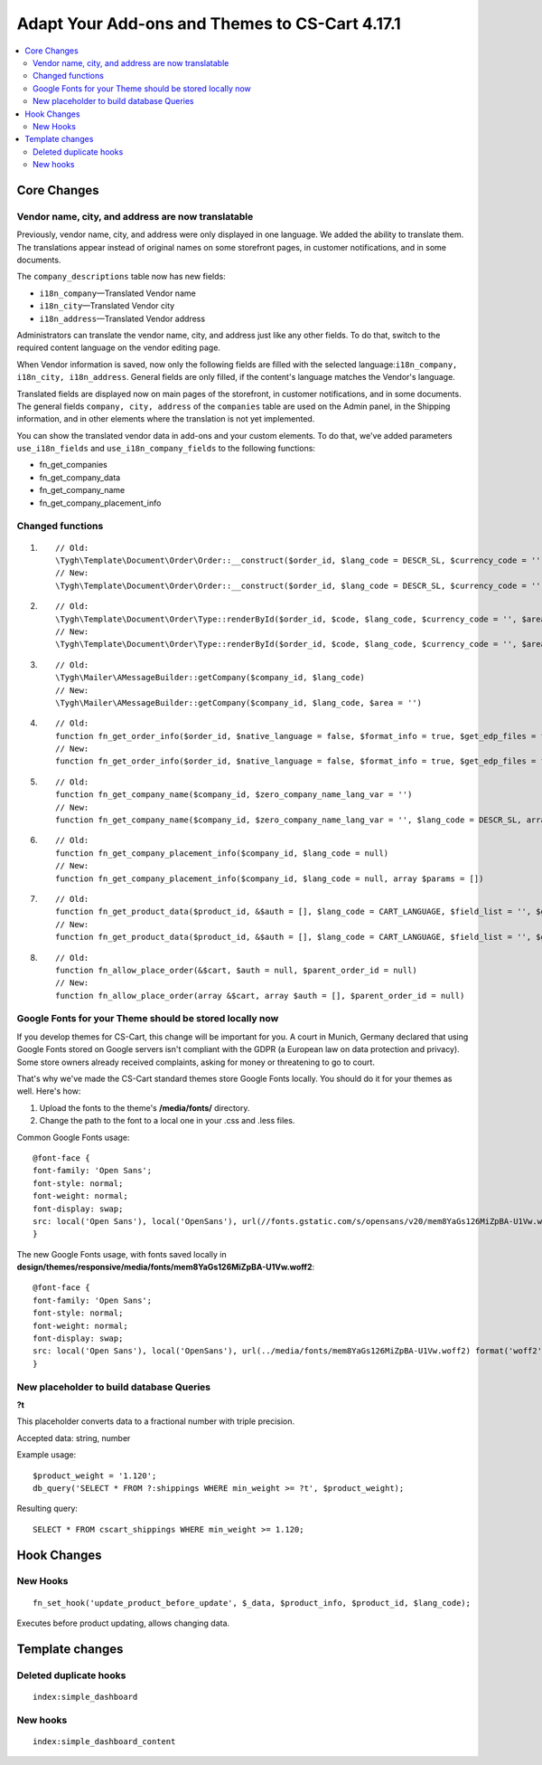 ***********************************************
Adapt Your Add-ons and Themes to CS-Cart 4.17.1
***********************************************

.. contents::
    :local:
    :backlinks: none


============
Core Changes
============

---------------------------------------------------
Vendor name, city, and address are now translatable
---------------------------------------------------

Previously, vendor name, city, and address were only displayed in one language. We added the ability to translate them. The translations appear instead of original names on some storefront pages, in customer notifications, and in some documents.

The ``company_descriptions`` table now has new fields:

* ``i18n_company``—Translated Vendor name

* ``i18n_city``—Translated Vendor city

* ``i18n_address``—Translated Vendor address

Administrators can translate the vendor name, city, and address just like any other fields. To do that, switch to the required content language on the vendor editing page.

When Vendor information is saved, now only the following fields are filled with the selected language:``i18n_company, i18n_city, i18n_address``. General fields are only filled, if the content's language matches the Vendor's language.

Translated fields are displayed now on main pages of the storefront, in customer notifications, and in some documents. The general fields ``company, city, address`` of the ``companies`` table are used on the Admin panel, in the Shipping information, and in other elements where the translation is not yet implemented.

You can show the translated vendor data in add-ons and your custom elements. To do that, we've added parameters ``use_i18n_fields`` and ``use_i18n_company_fields`` to the following functions:

* fn_get_companies
* fn_get_company_data
* fn_get_company_name
* fn_get_company_placement_info

-----------------
Changed functions
-----------------

#. ::

        // Old:
        \Tygh\Template\Document\Order\Order::__construct($order_id, $lang_code = DESCR_SL, $currency_code = '')
        // New:
        \Tygh\Template\Document\Order\Order::__construct($order_id, $lang_code = DESCR_SL, $currency_code = '', array $params = [])
     

#. ::

        // Old:
        \Tygh\Template\Document\Order\Type::renderById($order_id, $code, $lang_code, $currency_code = '', $area = AREA)
        // New:
        \Tygh\Template\Document\Order\Type::renderById($order_id, $code, $lang_code, $currency_code = '', $area = AREA, array $order_params = [])
     

#. ::

        // Old:
        \Tygh\Mailer\AMessageBuilder::getCompany($company_id, $lang_code)
        // New:
        \Tygh\Mailer\AMessageBuilder::getCompany($company_id, $lang_code, $area = '')
     

#. ::

        // Old:
        function fn_get_order_info($order_id, $native_language = false, $format_info = true, $get_edp_files = false, $skip_static_values = false, $lang_code = CART_LANGUAGE)
        // New:
        function fn_get_order_info($order_id, $native_language = false, $format_info = true, $get_edp_files = false, $skip_static_values = false, $lang_code = CART_LANGUAGE, array $extra_params = [])
     

#. ::

        // Old:
        function fn_get_company_name($company_id, $zero_company_name_lang_var = '')
        // New:
        function fn_get_company_name($company_id, $zero_company_name_lang_var = '', $lang_code = DESCR_SL, array $params = [])
     
 
#. ::

        // Old:
        function fn_get_company_placement_info($company_id, $lang_code = null)
        // New:
        function fn_get_company_placement_info($company_id, $lang_code = null, array $params = [])
     

#. ::

        // Old:
        function fn_get_product_data($product_id, &$auth = [], $lang_code = CART_LANGUAGE, $field_list = '', $get_add_pairs = true, $get_main_pair = true, $get_taxes = true, $get_qty_discounts = false, $preview = false, $features = true, $skip_company_condition = false, $feature_variants_selected_only = false)
        // New:
        function fn_get_product_data($product_id, &$auth = [], $lang_code = CART_LANGUAGE, $field_list = '', $get_add_pairs = true, $get_main_pair = true, $get_taxes = true, $get_qty_discounts = false, $preview = false, $features = true, $skip_company_condition = false, $feature_variants_selected_only = false, array $params = [])
     
#. ::

        // Old:
        function fn_allow_place_order(&$cart, $auth = null, $parent_order_id = null)
        // New:
        function fn_allow_place_order(array &$cart, array $auth = [], $parent_order_id = null)

--------------------------------------------------------
Google Fonts for your Theme should be stored locally now
--------------------------------------------------------

If you develop themes for CS-Cart, this change will be important for you. A court in Munich, Germany declared that using Google Fonts stored on Google servers isn't compliant with the GDPR (a European law on data protection and privacy). Some store owners already received complaints, asking for money or threatening to go to court.

That's why we've made the CS-Cart standard themes store Google Fonts locally. You should do it for your themes as well. Here's how:

#. Upload the fonts to the theme's **/media/fonts/** directory. 

#. Change the path to the font to a local one in your .css and .less files.

Common Google Fonts usage:

::

        @font-face {
        font-family: 'Open Sans';
        font-style: normal;
        font-weight: normal;
        font-display: swap;
        src: local('Open Sans'), local('OpenSans'), url(//fonts.gstatic.com/s/opensans/v20/mem8YaGs126MiZpBA-U1Vw.woff2) format('woff2');
        }

The new Google Fonts usage, with fonts saved locally in **design/themes/responsive/media/fonts/mem8YaGs126MiZpBA-U1Vw.woff2**:

::

        @font-face {
        font-family: 'Open Sans';
        font-style: normal;
        font-weight: normal;
        font-display: swap;
        src: local('Open Sans'), local('OpenSans'), url(../media/fonts/mem8YaGs126MiZpBA-U1Vw.woff2) format('woff2');
        }

-----------------------------------------
New placeholder to build database Queries
-----------------------------------------

**?t**

This placeholder converts data to a fractional number with triple precision.

Accepted data: string, number

Example usage:

::

        $product_weight = '1.120';
        db_query('SELECT * FROM ?:shippings WHERE min_weight >= ?t', $product_weight);

Resulting query::

        SELECT * FROM cscart_shippings WHERE min_weight >= 1.120;


============
Hook Changes
============

---------
New Hooks
---------

::

        fn_set_hook('update_product_before_update', $_data, $product_info, $product_id, $lang_code); 
    
Executes before product updating, allows changing data.

================
Template changes
================

-----------------------
Deleted duplicate hooks
-----------------------

::

        index:simple_dashboard

---------
New hooks
---------

::

        index:simple_dashboard_content
